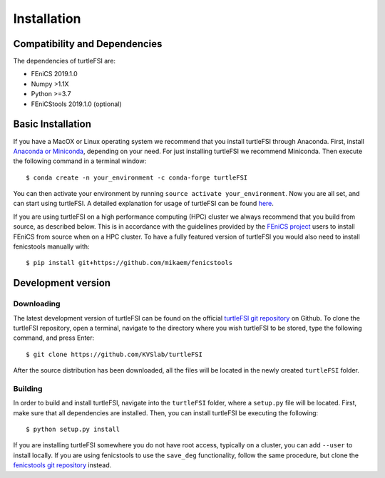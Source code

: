 .. title:: Installation

.. _installation:

============
Installation
============

Compatibility and Dependencies
==============================
The dependencies of turtleFSI are:

* FEniCS 2019.1.0
* Numpy >1.1X
* Python >=3.7
* FEniCStools 2019.1.0 (optional)

Basic Installation
==================
If you have a MacOX or Linux operating system we recommend that you
install turtleFSI through Anaconda. First, install `Anaconda or Miniconda <https://docs.conda.io/projects/conda/en/latest/user-guide/install/download.html#anaconda-or-miniconda>`_,
depending on your need. For just installing turtleFSI we recommend Miniconda.
Then execute the following command in a terminal window::

    $ conda create -n your_environment -c conda-forge turtleFSI

You can then activate your environment by running ``source activate your_environment``.
Now you are all set, and can start using turtleFSI. A detailed explanation for usage of
turtleFSI can be found `here <https://turtlefsi2.readthedocs.io/en/latest/using_turtleFSI.html>`_.

If you are using turtleFSI on a high performance computing (HPC) cluster we always
recommend that you build from source, as described below. This is in accordance
with the guidelines provided by the `FEniCS project <https://fenicsproject.org/download/>`_
users to install FEniCS from source when on a HPC cluster. To have a fully featured version
of turtleFSI you would also need to install fenicstools manually with::

     $ pip install git+https://github.com/mikaem/fenicstools


Development version
===================

Downloading
~~~~~~~~~~~
The latest development version of turtleFSI can be found on the official
`turtleFSI git repository <https://github.com/KVSlab/turtleFSI>`_ on Github.
To clone the turtleFSI repository, open a terminal, navigate to the directory where you wish
turtleFSI to be stored, type the following command, and press Enter::

    $ git clone https://github.com/KVSlab/turtleFSI

After the source distribution has been downloaded, all the files will be located
in the newly created ``turtleFSI`` folder.

Building
~~~~~~~~
In order to build and install turtleFSI, navigate into the ``turtleFSI`` folder, where a ``setup.py``
file will be located. First, make sure that all dependencies are installed.
Then, you can install turtleFSI be executing the following::

    $ python setup.py install

If you are installing turtleFSI somewhere you do not have root access, typically on a cluster, you can add
``--user`` to install locally. If you are using fenicstools to use the ``save_deg`` functionality, follow the
same procedure, but clone the `fenicstools git repository <https://github.com/mikaem/fenicstools>`_ instead.
